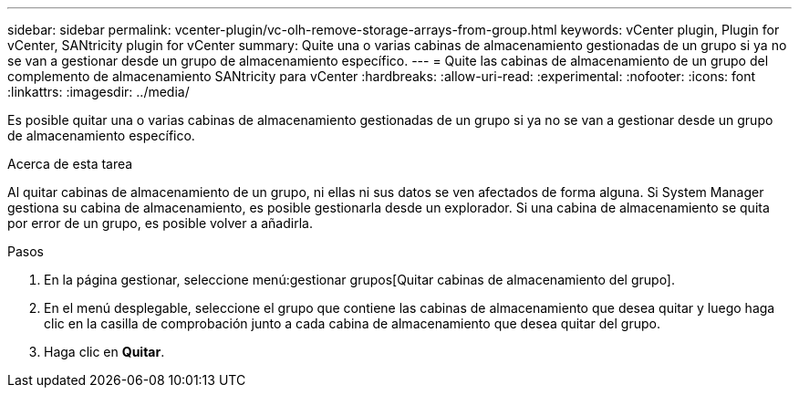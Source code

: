 ---
sidebar: sidebar 
permalink: vcenter-plugin/vc-olh-remove-storage-arrays-from-group.html 
keywords: vCenter plugin, Plugin for vCenter, SANtricity plugin for vCenter 
summary: Quite una o varias cabinas de almacenamiento gestionadas de un grupo si ya no se van a gestionar desde un grupo de almacenamiento específico. 
---
= Quite las cabinas de almacenamiento de un grupo del complemento de almacenamiento SANtricity para vCenter
:hardbreaks:
:allow-uri-read: 
:experimental: 
:nofooter: 
:icons: font
:linkattrs: 
:imagesdir: ../media/


[role="lead"]
Es posible quitar una o varias cabinas de almacenamiento gestionadas de un grupo si ya no se van a gestionar desde un grupo de almacenamiento específico.

.Acerca de esta tarea
Al quitar cabinas de almacenamiento de un grupo, ni ellas ni sus datos se ven afectados de forma alguna. Si System Manager gestiona su cabina de almacenamiento, es posible gestionarla desde un explorador. Si una cabina de almacenamiento se quita por error de un grupo, es posible volver a añadirla.

.Pasos
. En la página gestionar, seleccione menú:gestionar grupos[Quitar cabinas de almacenamiento del grupo].
. En el menú desplegable, seleccione el grupo que contiene las cabinas de almacenamiento que desea quitar y luego haga clic en la casilla de comprobación junto a cada cabina de almacenamiento que desea quitar del grupo.
. Haga clic en *Quitar*.

